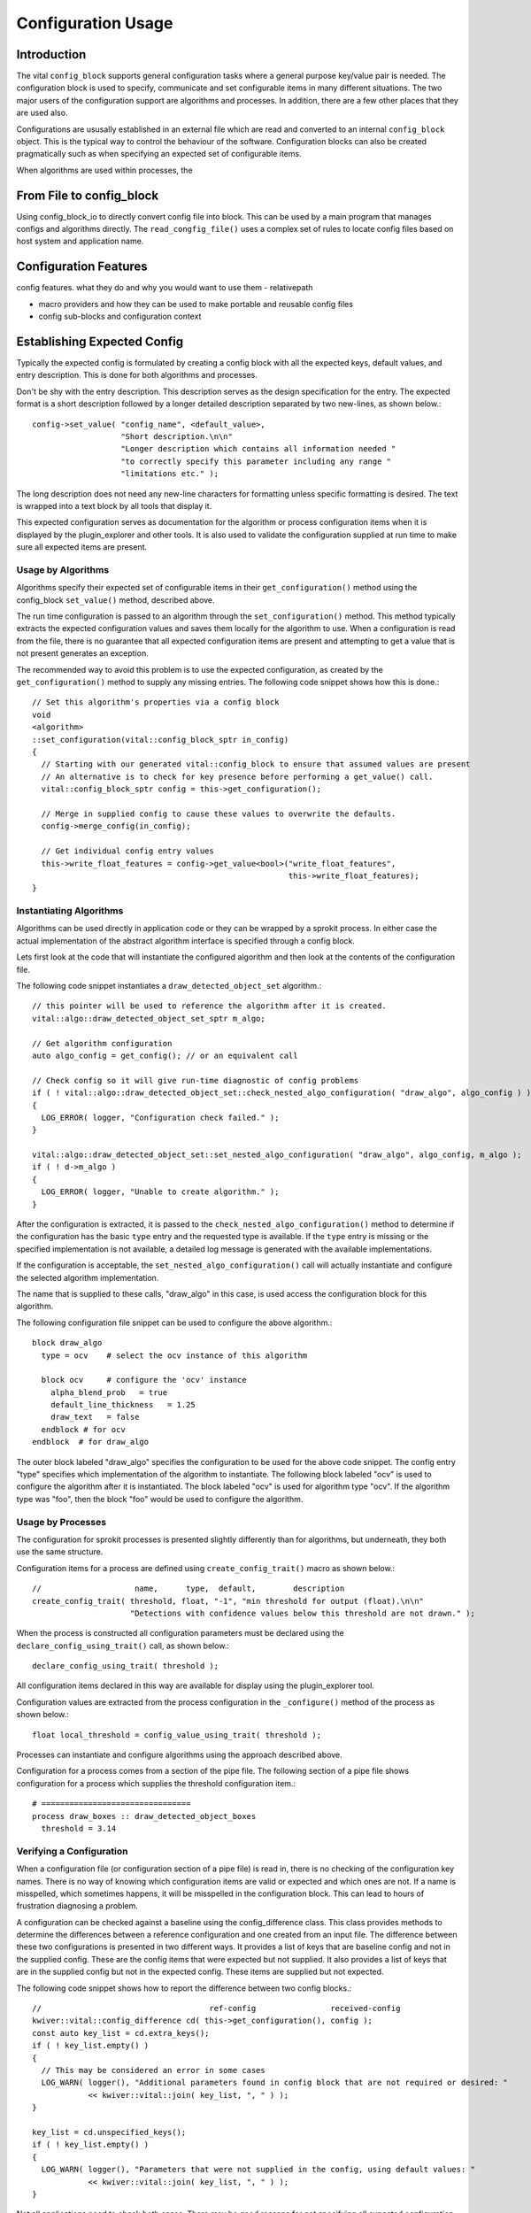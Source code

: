 Configuration Usage
===================

Introduction
------------

The vital ``config_block`` supports general configuration tasks where
a general purpose key/value pair is needed. The configuration block is
used to specify, communicate and set configurable items in many
different situations. The two major users of the configuration support
are algorithms and processes. In addition, there are a few other
places that they are used also.

Configurations are ususally established in an external file which are
read and converted to an internal ``config_block`` object. This is the
typical way to control the behaviour of the software. Configuration
blocks can also be created pragmatically such as when specifying an
expected set of configurable items.

When algorithms are used within processes, the


From File to config_block
-------------------------

Using config_block_io to directly convert config file into block. This
can be used by a main program that manages configs and algorithms
directly. The ``read_congfig_file()`` uses a complex set of rules to
locate config files based on host system and application name.


Configuration Features
----------------------

config features. what they do and why you would want to use them
- relativepath

- macro providers and how they can be used to make portable and reusable config files

- config sub-blocks and configuration context


Establishing Expected Config
----------------------------

Typically the expected config is formulated by creating a config block
with all the expected keys, default values, and entry
description. This is done for both algorithms and processes.

Don't be shy with the entry description. This description serves as
the design specification for the entry. The expected format is a short
description followed by a longer detailed description separated by two
new-lines, as shown below.::

  config->set_value( "config_name", <default_value>,
                     "Short description.\n\n"
                     "Longer description which contains all information needed "
                     "to correctly specify this parameter including any range "
                     "limitations etc." );

The long description does not need any new-line characters for
formatting unless specific formatting is desired. The text is wrapped
into a text block by all tools that display it.

This expected configuration serves as documentation for the algorithm
or process configuration items when it is displayed by the
plugin_explorer and other tools. It is also used to validate the
configuration supplied at run time to make sure all expected items are
present.


Usage by Algorithms
'''''''''''''''''''

Algorithms specify their expected set of configurable items in their
``get_configuration()`` method using the config_block ``set_value()`` method,
described above.

The run time configuration is passed to an algorithm through the
``set_configuration()`` method. This method typically extracts the
expected configuration values and saves them locally for the algorithm
to use. When a configuration is read from the file, there is no
guarantee that all expected configuration items are present and
attempting to get a value that is not present generates an exception.

The recommended way to avoid this problem is to use the expected
configuration, as created by the ``get_configuration()`` method to
supply any missing entries. The following code snippet shows how this
is done.::

    // Set this algorithm's properties via a config block
    void
    <algorithm>
    ::set_configuration(vital::config_block_sptr in_config)
    {
      // Starting with our generated vital::config_block to ensure that assumed values are present
      // An alternative is to check for key presence before performing a get_value() call.
      vital::config_block_sptr config = this->get_configuration();

      // Merge in supplied config to cause these values to overwrite the defaults.
      config->merge_config(in_config);

      // Get individual config entry values
      this->write_float_features = config->get_value<bool>("write_float_features",
                                                           this->write_float_features);
    }



Instantiating Algorithms
''''''''''''''''''''''''

Algorithms can be used directly in application code or they can be
wrapped by a sprokit process. In either case the actual implementation
of the abstract algorithm interface is specified through a config block.

Lets first look at the code that will instantiate the configured
algorithm and then look at the contents of the configuration file.

The following code snippet instantiates a ``draw_detected_object_set``
algorithm.::

  // this pointer will be used to reference the algorithm after it is created.
  vital::algo::draw_detected_object_set_sptr m_algo;

  // Get algorithm configuration
  auto algo_config = get_config(); // or an equivalent call

  // Check config so it will give run-time diagnostic of config problems
  if ( ! vital::algo::draw_detected_object_set::check_nested_algo_configuration( "draw_algo", algo_config ) )
  {
    LOG_ERROR( logger, "Configuration check failed." );
  }

  vital::algo::draw_detected_object_set::set_nested_algo_configuration( "draw_algo", algo_config, m_algo );
  if ( ! d->m_algo )
  {
    LOG_ERROR( logger, "Unable to create algorithm." );
  }

After the configuration is extracted, it is passed to the
``check_nested_algo_configuration()`` method to determine if the
configuration has the basic ``type`` entry and the requested type is
available. If the ``type`` entry is missing or the specified
implementation is not available, a detailed log message is generated
with the available implementations.

If the configuration is acceptable, the
``set_nested_algo_configuration()`` call will actually instantiate and
configure the selected algorithm implementation.

The name that is supplied to these calls, "draw_algo" in this case, is
used access the configuration block for this algorithm.

The following configuration file snippet can be used to configure
the above algorithm.::

  block draw_algo
    type = ocv    # select the ocv instance of this algorithm

    block ocv     # configure the 'ocv' instance
      alpha_blend_prob   = true
      default_line_thickness   = 1.25
      draw_text   = false
    endblock # for ocv
  endblock  # for draw_algo

The outer block labeled "draw_algo" specifies the configuration to be
used for the above code snippet. The config entry "type" specifies
which implementation of the algorithm to instantiate. The following
block labeled "ocv" is used to configure the algorithm after it is
instantiated. The block labeled "ocv" is used for algorithm type
"ocv". If the algorithm type was "foo", then the block "foo" would be
used to configure the algorithm.


Usage by Processes
''''''''''''''''''

The configuration for sprokit processes is presented slightly
differently than for algorithms, but underneath, they both use the
same structure.

Configuration items for a process are defined using
``create_config_trait()`` macro as shown below.::

  //                    name,      type,  default,        description
  create_config_trait( threshold, float, "-1", "min threshold for output (float).\n\n"
                       "Detections with confidence values below this threshold are not drawn." );

When the process is constructed all configuration parameters must be
declared using the ``declare_config_using_trait()`` call, as shown below.::

  declare_config_using_trait( threshold );

All configuration items declared in this way are available for display
using the plugin_explorer tool.

Configuration values are extracted from the process configuration in
the ``_configure()`` method of the process as shown below.::

  float local_threshold = config_value_using_trait( threshold );

Processes can instantiate and configure algorithms using the approach
described above.

Configuration for a process comes from a section of the pipe file. The
following section of a pipe file shows configuration for a process
which supplies the threshold configuration item.::

  # ================================
  process draw_boxes :: draw_detected_object_boxes
    threshold = 3.14


Verifying a Configuration
'''''''''''''''''''''''''

When a configuration file (or configuration section of a pipe file) is
read in, there is no checking of the configuration key names. There is
no way of knowing which configuration items are valid or expected and
which ones are not. If a name is misspelled, which sometimes happens,
it will be misspelled in the configuration block. This can lead to
hours of frustration diagnosing a problem.

A configuration can be checked against a baseline using the
config_difference class. This class provides methods to determine the
differences between a reference configuration and one created from an
input file. The difference between these two configurations is
presented in two different ways. It provides a list of keys that are
baseline config and not in the supplied config. These are the config
items that were expected but not supplied. It also provides a list of
keys that are in the supplied config but not in the expected
config. These items are supplied but not expected.

The following code snippet shows how to report the difference between
two config blocks.::

  //                                    ref-config                received-config
  kwiver::vital::config_difference cd( this->get_configuration(), config );
  const auto key_list = cd.extra_keys();
  if ( ! key_list.empty() )
  {
    // This may be considered an error in some cases
    LOG_WARN( logger(), "Additional parameters found in config block that are not required or desired: "
              << kwiver::vital::join( key_list, ", " ) );
  }

  key_list = cd.unspecified_keys();
  if ( ! key_list.empty() )
  {
    LOG_WARN( logger(), "Parameters that were not supplied in the config, using default values: "
              << kwiver::vital::join( key_list, ", " ) );
  }


Not all applications need to check both cases. There may be good
reasons for not specifying all expected configuration items when the
default values are as expected. In some cases, unexpected items that
are supplied by the configuration may be indications of misspelled
entries.


Config Management Techniques
----------------------------

The configuration file reader provides several alternatives for
managing the complexity of a large configuration. The block / endblock
construct can be used to shorted config lines and modularize the
configuration. The include directove can be used to share or reuse
portions of a config.

Starting with the example config section that selects an algorithm and
configures it::


    algorithm_instance_name:type = type_name
    algorithm_instance_name:type_name:algo_param = value
    algorithm_instance_name:type_name:threshold = 234

 The block construct can be used to simplify the configuration and
 make it easier to navigate.::

  block algorithm_instance_name
    type = type_name
    block  type_name
      algo_param = value
      threshold = 234
    endblock
  endblock


In cases where the configuration block is extensive or used in
multiple applications, that part of the configuration can exist as a
stand-alone file and be included where it is needed.::

    block  algorithm_instance_name
      include type_name.conf
    endblock

where ``type_name.conf`` contains::

    type = type_name
    block   type_name
      algo_param = value
      threshold = 234
    endblock


Environment variables and config macros can be combined to provide a
level of adaptability to config files. Using the environment macro in
an include directive can provide run time agility without requiring
the file to be edited. The following is an example of selecting a
different include file based on mode.::


  include $ENV{MODE}/config.file.conf
